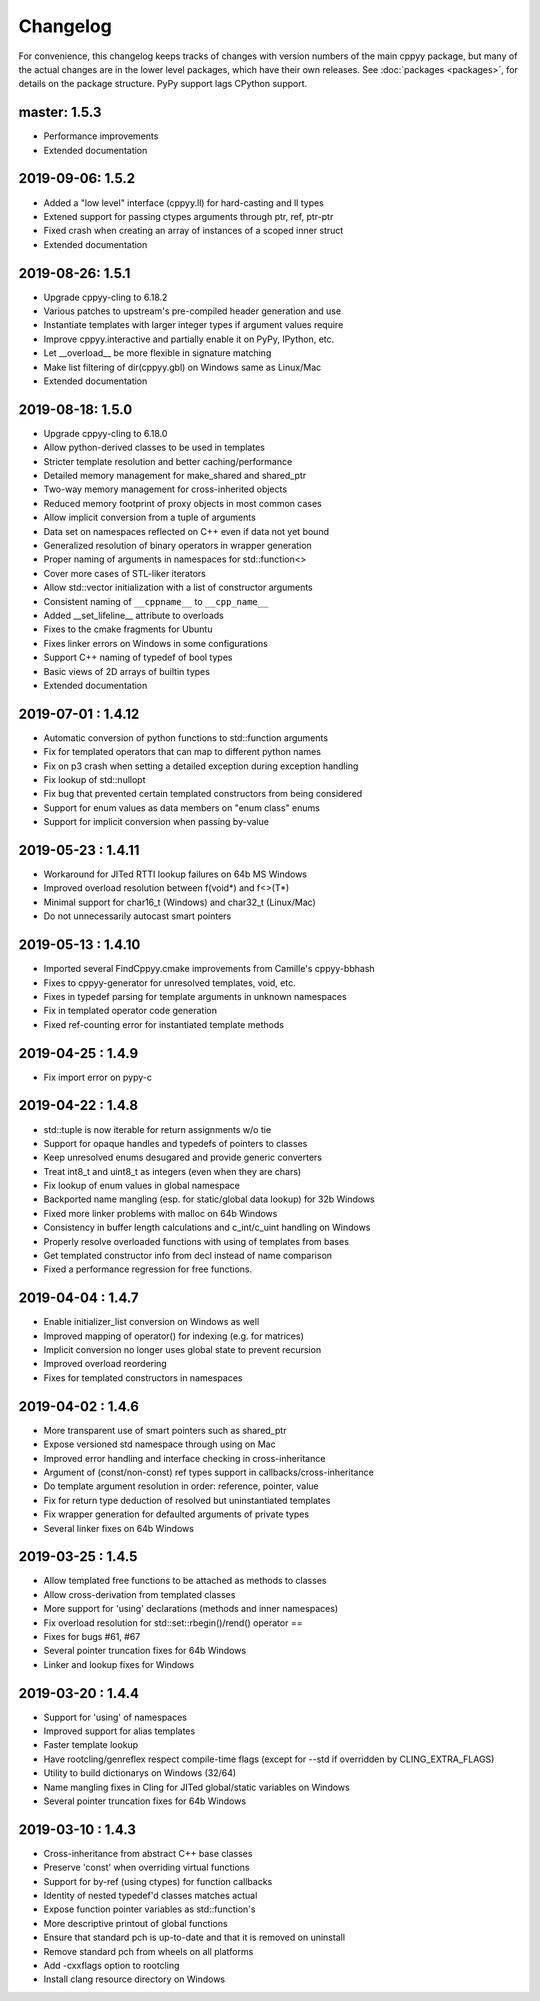 .. _changelog:

Changelog
=========

For convenience, this changelog keeps tracks of changes with version numbers
of the main cppyy package, but many of the actual changes are in the lower
level packages, which have their own releases.
See :doc:`packages <packages>`, for details on the package structure.
PyPy support lags CPython support.


master: 1.5.3
-------------

* Performance improvements
* Extended documentation


2019-09-06: 1.5.2
-----------------

* Added a "low level" interface (cppyy.ll) for hard-casting and ll types
* Extened support for passing ctypes arguments through ptr, ref, ptr-ptr
* Fixed crash when creating an array of instances of a scoped inner struct
* Extended documentation


2019-08-26: 1.5.1
-----------------

* Upgrade cppyy-cling to 6.18.2
* Various patches to upstream's pre-compiled header generation and use
* Instantiate templates with larger integer types if argument values require
* Improve cppyy.interactive and partially enable it on PyPy, IPython, etc.
* Let __overload__ be more flexible in signature matching
* Make list filtering of dir(cppyy.gbl) on Windows same as Linux/Mac
* Extended documentation


2019-08-18: 1.5.0
-----------------

* Upgrade cppyy-cling to 6.18.0
* Allow python-derived classes to be used in templates
* Stricter template resolution and better caching/performance
* Detailed memory management for make_shared and shared_ptr
* Two-way memory management for cross-inherited objects
* Reduced memory footprint of proxy objects in most common cases
* Allow implicit conversion from a tuple of arguments
* Data set on namespaces reflected on C++ even if data not yet bound
* Generalized resolution of binary operators in wrapper generation
* Proper naming of arguments in namespaces for std::function<>
* Cover more cases of STL-liker iterators
* Allow std::vector initialization with a list of constructor arguments
* Consistent naming of ``__cppname__`` to ``__cpp_name__``
* Added __set_lifeline__ attribute to overloads
* Fixes to the cmake fragments for Ubuntu
* Fixes linker errors on Windows in some configurations
* Support C++ naming of typedef of bool types
* Basic views of 2D arrays of builtin types
* Extended documentation


2019-07-01 : 1.4.12
-------------------

* Automatic conversion of python functions to std::function arguments
* Fix for templated operators that can map to different python names
* Fix on p3 crash when setting a detailed exception during exception handling
* Fix lookup of std::nullopt
* Fix bug that prevented certain templated constructors from being considered
* Support for enum values as data members on "enum class" enums
* Support for implicit conversion when passing by-value


2019-05-23 : 1.4.11
-------------------

* Workaround for JITed RTTI lookup failures on 64b MS Windows
* Improved overload resolution between f(void*) and f<>(T*)
* Minimal support for char16_t (Windows) and char32_t (Linux/Mac)
* Do not unnecessarily autocast smart pointers


2019-05-13 : 1.4.10
-------------------

* Imported several FindCppyy.cmake improvements from Camille's cppyy-bbhash
* Fixes to cppyy-generator for unresolved templates, void, etc.
* Fixes in typedef parsing for template arguments in unknown namespaces
* Fix in templated operator code generation
* Fixed ref-counting error for instantiated template methods


2019-04-25 : 1.4.9
------------------

* Fix import error on pypy-c


2019-04-22 : 1.4.8
------------------

* std::tuple is now iterable for return assignments w/o tie
* Support for opaque handles and typedefs of pointers to classes
* Keep unresolved enums desugared and provide generic converters
* Treat int8_t and uint8_t as integers (even when they are chars)
* Fix lookup of enum values in global namespace
* Backported name mangling (esp. for static/global data lookup) for 32b Windows
* Fixed more linker problems with malloc on 64b Windows
* Consistency in buffer length calculations and c_int/c_uint handling  on Windows
* Properly resolve overloaded functions with using of templates from bases
* Get templated constructor info from decl instead of name comparison
* Fixed a performance regression for free functions.


2019-04-04 : 1.4.7
------------------

* Enable initializer_list conversion on Windows as well
* Improved mapping of operator() for indexing (e.g. for matrices)
* Implicit conversion no longer uses global state to prevent recursion
* Improved overload reordering
* Fixes for templated constructors in namespaces


2019-04-02 : 1.4.6
------------------

* More transparent use of smart pointers such as shared_ptr
* Expose versioned std namespace through using on Mac
* Improved error handling and interface checking in cross-inheritance
* Argument of (const/non-const) ref types support in callbacks/cross-inheritance
* Do template argument resolution in order: reference, pointer, value
* Fix for return type deduction of resolved but uninstantiated templates
* Fix wrapper generation for defaulted arguments of private types
* Several linker fixes on 64b Windows


2019-03-25 : 1.4.5
------------------

* Allow templated free functions to be attached as methods to classes
* Allow cross-derivation from templated classes
* More support for 'using' declarations (methods and inner namespaces)
* Fix overload resolution for std::set::rbegin()/rend() operator ==
* Fixes for bugs #61, #67
* Several pointer truncation fixes for 64b Windows
* Linker and lookup fixes for Windows


2019-03-20 : 1.4.4
------------------

* Support for 'using' of namespaces
* Improved support for alias templates
* Faster template lookup
* Have rootcling/genreflex respect compile-time flags (except for --std if
  overridden by CLING_EXTRA_FLAGS)
* Utility to build dictionarys on Windows (32/64)
* Name mangling fixes in Cling for JITed global/static variables on Windows
* Several pointer truncation fixes for 64b Windows


2019-03-10 : 1.4.3
------------------

* Cross-inheritance from abstract C++ base classes
* Preserve 'const' when overriding virtual functions
* Support for by-ref (using ctypes) for function callbacks
* Identity of nested typedef'd classes matches actual
* Expose function pointer variables as std::function's
* More descriptive printout of global functions
* Ensure that standard pch is up-to-date and that it is removed on
  uninstall
* Remove standard pch from wheels on all platforms
* Add -cxxflags option to rootcling
* Install clang resource directory on Windows
